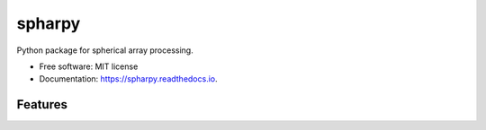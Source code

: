 =======
spharpy
=======


Python package for spherical array processing.


* Free software: MIT license
* Documentation: https://spharpy.readthedocs.io.


Features
--------
